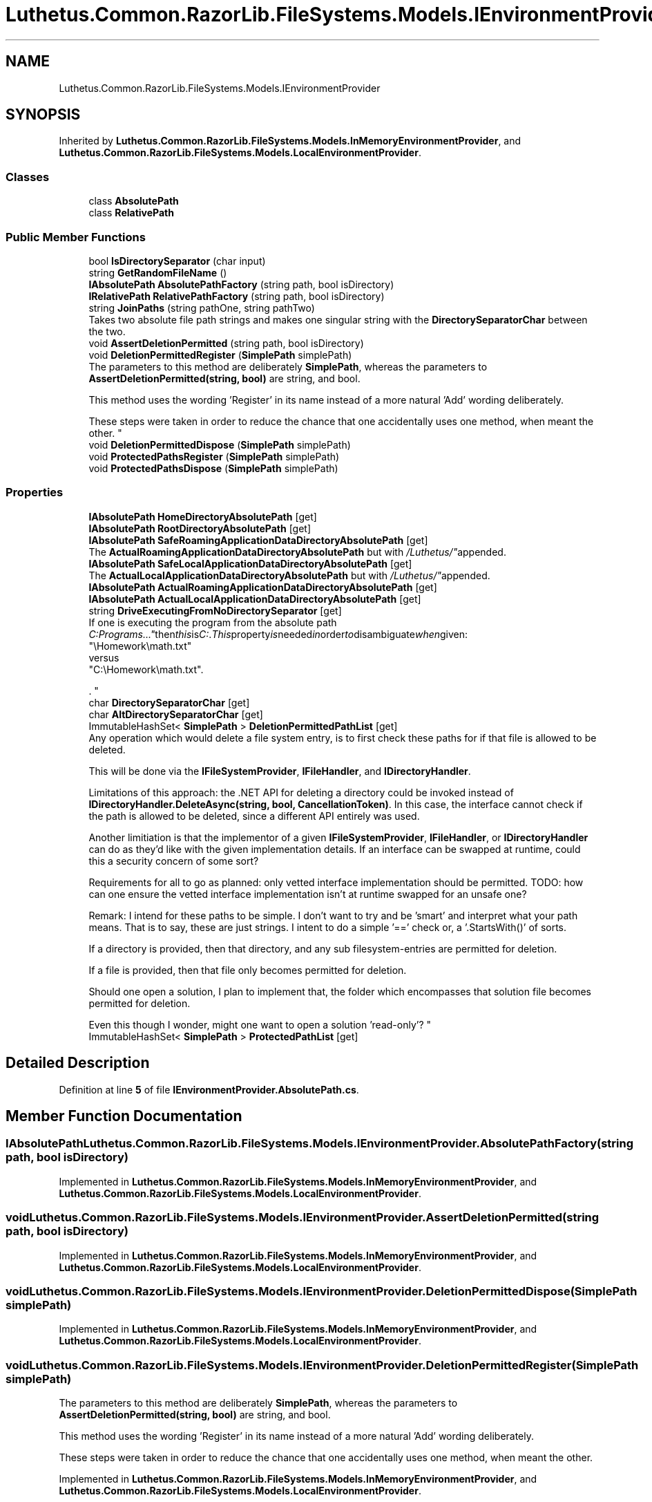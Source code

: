 .TH "Luthetus.Common.RazorLib.FileSystems.Models.IEnvironmentProvider" 3 "Version 1.0.0" "Luthetus.Ide" \" -*- nroff -*-
.ad l
.nh
.SH NAME
Luthetus.Common.RazorLib.FileSystems.Models.IEnvironmentProvider
.SH SYNOPSIS
.br
.PP
.PP
Inherited by \fBLuthetus\&.Common\&.RazorLib\&.FileSystems\&.Models\&.InMemoryEnvironmentProvider\fP, and \fBLuthetus\&.Common\&.RazorLib\&.FileSystems\&.Models\&.LocalEnvironmentProvider\fP\&.
.SS "Classes"

.in +1c
.ti -1c
.RI "class \fBAbsolutePath\fP"
.br
.ti -1c
.RI "class \fBRelativePath\fP"
.br
.in -1c
.SS "Public Member Functions"

.in +1c
.ti -1c
.RI "bool \fBIsDirectorySeparator\fP (char input)"
.br
.ti -1c
.RI "string \fBGetRandomFileName\fP ()"
.br
.ti -1c
.RI "\fBIAbsolutePath\fP \fBAbsolutePathFactory\fP (string path, bool isDirectory)"
.br
.ti -1c
.RI "\fBIRelativePath\fP \fBRelativePathFactory\fP (string path, bool isDirectory)"
.br
.ti -1c
.RI "string \fBJoinPaths\fP (string pathOne, string pathTwo)"
.br
.RI "Takes two absolute file path strings and makes one singular string with the \fBDirectorySeparatorChar\fP between the two\&. "
.ti -1c
.RI "void \fBAssertDeletionPermitted\fP (string path, bool isDirectory)"
.br
.ti -1c
.RI "void \fBDeletionPermittedRegister\fP (\fBSimplePath\fP simplePath)"
.br
.RI "The parameters to this method are deliberately \fBSimplePath\fP, whereas the parameters to \fBAssertDeletionPermitted(string, bool)\fP are string, and bool\&. 
.br

.br
 This method uses the wording 'Register' in its name instead of a more natural 'Add' wording deliberately\&. 
.br

.br
 These steps were taken in order to reduce the chance that one accidentally uses one method, when meant the other\&. "
.ti -1c
.RI "void \fBDeletionPermittedDispose\fP (\fBSimplePath\fP simplePath)"
.br
.ti -1c
.RI "void \fBProtectedPathsRegister\fP (\fBSimplePath\fP simplePath)"
.br
.ti -1c
.RI "void \fBProtectedPathsDispose\fP (\fBSimplePath\fP simplePath)"
.br
.in -1c
.SS "Properties"

.in +1c
.ti -1c
.RI "\fBIAbsolutePath\fP \fBHomeDirectoryAbsolutePath\fP\fR [get]\fP"
.br
.ti -1c
.RI "\fBIAbsolutePath\fP \fBRootDirectoryAbsolutePath\fP\fR [get]\fP"
.br
.ti -1c
.RI "\fBIAbsolutePath\fP \fBSafeRoamingApplicationDataDirectoryAbsolutePath\fP\fR [get]\fP"
.br
.RI "The \fBActualRoamingApplicationDataDirectoryAbsolutePath\fP but with "/Luthetus/" appended\&. "
.ti -1c
.RI "\fBIAbsolutePath\fP \fBSafeLocalApplicationDataDirectoryAbsolutePath\fP\fR [get]\fP"
.br
.RI "The \fBActualLocalApplicationDataDirectoryAbsolutePath\fP but with "/Luthetus/" appended\&. "
.ti -1c
.RI "\fBIAbsolutePath\fP \fBActualRoamingApplicationDataDirectoryAbsolutePath\fP\fR [get]\fP"
.br
.ti -1c
.RI "\fBIAbsolutePath\fP \fBActualLocalApplicationDataDirectoryAbsolutePath\fP\fR [get]\fP"
.br
.ti -1c
.RI "string \fBDriveExecutingFromNoDirectorySeparator\fP\fR [get]\fP"
.br
.RI "If one is executing the program from the absolute path "C:\\Programs\\\&.\&.\&." then this is "C:"\&. This property is needed in order to disambiguate when given:
.br
 "\\Homework\\math\&.txt"
.br
 versus
.br
 "C:\\Homework\\math\&.txt"\&.
.br

.br
\&. "
.ti -1c
.RI "char \fBDirectorySeparatorChar\fP\fR [get]\fP"
.br
.ti -1c
.RI "char \fBAltDirectorySeparatorChar\fP\fR [get]\fP"
.br
.ti -1c
.RI "ImmutableHashSet< \fBSimplePath\fP > \fBDeletionPermittedPathList\fP\fR [get]\fP"
.br
.RI "Any operation which would delete a file system entry, is to first check these paths for if that file is allowed to be deleted\&. 
.br

.br
 This will be done via the \fBIFileSystemProvider\fP, \fBIFileHandler\fP, and \fBIDirectoryHandler\fP\&. 
.br

.br
 Limitations of this approach: the \&.NET API for deleting a directory could be invoked instead of \fBIDirectoryHandler\&.DeleteAsync(string, bool, CancellationToken)\fP\&. In this case, the interface cannot check if the path is allowed to be deleted, since a different API entirely was used\&. 
.br

.br
 Another limitiation is that the implementor of a given \fBIFileSystemProvider\fP, \fBIFileHandler\fP, or \fBIDirectoryHandler\fP can do as they'd like with the given implementation details\&. If an interface can be swapped at runtime, could this a security concern of some sort? 
.br

.br
 Requirements for all to go as planned: only vetted interface implementation should be permitted\&. TODO: how can one ensure the vetted interface implementation isn't at runtime swapped for an unsafe one? 
.br

.br
 Remark: I intend for these paths to be simple\&. I don't want to try and be 'smart' and interpret what your path means\&. That is to say, these are just strings\&. I intent to do a simple '==' check or, a '\&.StartsWith()' of sorts\&. 
.br

.br
 If a directory is provided, then that directory, and any sub filesystem-entries are permitted for deletion\&. 
.br

.br
 If a file is provided, then that file only becomes permitted for deletion\&. 
.br

.br
 Should one open a solution, I plan to implement that, the folder which encompasses that solution file becomes permitted for deletion\&. 
.br

.br
 Even this though I wonder, might one want to open a solution 'read-only'? "
.ti -1c
.RI "ImmutableHashSet< \fBSimplePath\fP > \fBProtectedPathList\fP\fR [get]\fP"
.br
.in -1c
.SH "Detailed Description"
.PP 
Definition at line \fB5\fP of file \fBIEnvironmentProvider\&.AbsolutePath\&.cs\fP\&.
.SH "Member Function Documentation"
.PP 
.SS "\fBIAbsolutePath\fP Luthetus\&.Common\&.RazorLib\&.FileSystems\&.Models\&.IEnvironmentProvider\&.AbsolutePathFactory (string path, bool isDirectory)"

.PP
Implemented in \fBLuthetus\&.Common\&.RazorLib\&.FileSystems\&.Models\&.InMemoryEnvironmentProvider\fP, and \fBLuthetus\&.Common\&.RazorLib\&.FileSystems\&.Models\&.LocalEnvironmentProvider\fP\&.
.SS "void Luthetus\&.Common\&.RazorLib\&.FileSystems\&.Models\&.IEnvironmentProvider\&.AssertDeletionPermitted (string path, bool isDirectory)"

.PP
Implemented in \fBLuthetus\&.Common\&.RazorLib\&.FileSystems\&.Models\&.InMemoryEnvironmentProvider\fP, and \fBLuthetus\&.Common\&.RazorLib\&.FileSystems\&.Models\&.LocalEnvironmentProvider\fP\&.
.SS "void Luthetus\&.Common\&.RazorLib\&.FileSystems\&.Models\&.IEnvironmentProvider\&.DeletionPermittedDispose (\fBSimplePath\fP simplePath)"

.PP
Implemented in \fBLuthetus\&.Common\&.RazorLib\&.FileSystems\&.Models\&.InMemoryEnvironmentProvider\fP, and \fBLuthetus\&.Common\&.RazorLib\&.FileSystems\&.Models\&.LocalEnvironmentProvider\fP\&.
.SS "void Luthetus\&.Common\&.RazorLib\&.FileSystems\&.Models\&.IEnvironmentProvider\&.DeletionPermittedRegister (\fBSimplePath\fP simplePath)"

.PP
The parameters to this method are deliberately \fBSimplePath\fP, whereas the parameters to \fBAssertDeletionPermitted(string, bool)\fP are string, and bool\&. 
.br

.br
 This method uses the wording 'Register' in its name instead of a more natural 'Add' wording deliberately\&. 
.br

.br
 These steps were taken in order to reduce the chance that one accidentally uses one method, when meant the other\&. 
.PP
Implemented in \fBLuthetus\&.Common\&.RazorLib\&.FileSystems\&.Models\&.InMemoryEnvironmentProvider\fP, and \fBLuthetus\&.Common\&.RazorLib\&.FileSystems\&.Models\&.LocalEnvironmentProvider\fP\&.
.SS "string Luthetus\&.Common\&.RazorLib\&.FileSystems\&.Models\&.IEnvironmentProvider\&.GetRandomFileName ()"

.PP
Implemented in \fBLuthetus\&.Common\&.RazorLib\&.FileSystems\&.Models\&.InMemoryEnvironmentProvider\fP, and \fBLuthetus\&.Common\&.RazorLib\&.FileSystems\&.Models\&.LocalEnvironmentProvider\fP\&.
.SS "bool Luthetus\&.Common\&.RazorLib\&.FileSystems\&.Models\&.IEnvironmentProvider\&.IsDirectorySeparator (char input)"

.PP
Implemented in \fBLuthetus\&.Common\&.RazorLib\&.FileSystems\&.Models\&.InMemoryEnvironmentProvider\fP, and \fBLuthetus\&.Common\&.RazorLib\&.FileSystems\&.Models\&.LocalEnvironmentProvider\fP\&.
.SS "string Luthetus\&.Common\&.RazorLib\&.FileSystems\&.Models\&.IEnvironmentProvider\&.JoinPaths (string pathOne, string pathTwo)"

.PP
Takes two absolute file path strings and makes one singular string with the \fBDirectorySeparatorChar\fP between the two\&. 
.PP
Implemented in \fBLuthetus\&.Common\&.RazorLib\&.FileSystems\&.Models\&.InMemoryEnvironmentProvider\fP, and \fBLuthetus\&.Common\&.RazorLib\&.FileSystems\&.Models\&.LocalEnvironmentProvider\fP\&.
.SS "void Luthetus\&.Common\&.RazorLib\&.FileSystems\&.Models\&.IEnvironmentProvider\&.ProtectedPathsDispose (\fBSimplePath\fP simplePath)"

.PP
Implemented in \fBLuthetus\&.Common\&.RazorLib\&.FileSystems\&.Models\&.InMemoryEnvironmentProvider\fP, and \fBLuthetus\&.Common\&.RazorLib\&.FileSystems\&.Models\&.LocalEnvironmentProvider\fP\&.
.SS "void Luthetus\&.Common\&.RazorLib\&.FileSystems\&.Models\&.IEnvironmentProvider\&.ProtectedPathsRegister (\fBSimplePath\fP simplePath)"

.PP
Implemented in \fBLuthetus\&.Common\&.RazorLib\&.FileSystems\&.Models\&.InMemoryEnvironmentProvider\fP, and \fBLuthetus\&.Common\&.RazorLib\&.FileSystems\&.Models\&.LocalEnvironmentProvider\fP\&.
.SS "\fBIRelativePath\fP Luthetus\&.Common\&.RazorLib\&.FileSystems\&.Models\&.IEnvironmentProvider\&.RelativePathFactory (string path, bool isDirectory)"

.PP
Implemented in \fBLuthetus\&.Common\&.RazorLib\&.FileSystems\&.Models\&.InMemoryEnvironmentProvider\fP, and \fBLuthetus\&.Common\&.RazorLib\&.FileSystems\&.Models\&.LocalEnvironmentProvider\fP\&.
.SH "Property Documentation"
.PP 
.SS "\fBIAbsolutePath\fP Luthetus\&.Common\&.RazorLib\&.FileSystems\&.Models\&.IEnvironmentProvider\&.ActualLocalApplicationDataDirectoryAbsolutePath\fR [get]\fP"

.PP
Implemented in \fBLuthetus\&.Common\&.RazorLib\&.FileSystems\&.Models\&.InMemoryEnvironmentProvider\fP, and \fBLuthetus\&.Common\&.RazorLib\&.FileSystems\&.Models\&.LocalEnvironmentProvider\fP\&.
.PP
Definition at line \fB21\fP of file \fBIEnvironmentProvider\&.Main\&.cs\fP\&.
.SS "\fBIAbsolutePath\fP Luthetus\&.Common\&.RazorLib\&.FileSystems\&.Models\&.IEnvironmentProvider\&.ActualRoamingApplicationDataDirectoryAbsolutePath\fR [get]\fP"

.PP
Implemented in \fBLuthetus\&.Common\&.RazorLib\&.FileSystems\&.Models\&.InMemoryEnvironmentProvider\fP, and \fBLuthetus\&.Common\&.RazorLib\&.FileSystems\&.Models\&.LocalEnvironmentProvider\fP\&.
.PP
Definition at line \fB20\fP of file \fBIEnvironmentProvider\&.Main\&.cs\fP\&.
.SS "char Luthetus\&.Common\&.RazorLib\&.FileSystems\&.Models\&.IEnvironmentProvider\&.AltDirectorySeparatorChar\fR [get]\fP"

.PP
Implemented in \fBLuthetus\&.Common\&.RazorLib\&.FileSystems\&.Models\&.InMemoryEnvironmentProvider\fP, and \fBLuthetus\&.Common\&.RazorLib\&.FileSystems\&.Models\&.LocalEnvironmentProvider\fP\&.
.PP
Definition at line \fB34\fP of file \fBIEnvironmentProvider\&.Main\&.cs\fP\&.
.SS "ImmutableHashSet<\fBSimplePath\fP> Luthetus\&.Common\&.RazorLib\&.FileSystems\&.Models\&.IEnvironmentProvider\&.DeletionPermittedPathList\fR [get]\fP"

.PP
Any operation which would delete a file system entry, is to first check these paths for if that file is allowed to be deleted\&. 
.br

.br
 This will be done via the \fBIFileSystemProvider\fP, \fBIFileHandler\fP, and \fBIDirectoryHandler\fP\&. 
.br

.br
 Limitations of this approach: the \&.NET API for deleting a directory could be invoked instead of \fBIDirectoryHandler\&.DeleteAsync(string, bool, CancellationToken)\fP\&. In this case, the interface cannot check if the path is allowed to be deleted, since a different API entirely was used\&. 
.br

.br
 Another limitiation is that the implementor of a given \fBIFileSystemProvider\fP, \fBIFileHandler\fP, or \fBIDirectoryHandler\fP can do as they'd like with the given implementation details\&. If an interface can be swapped at runtime, could this a security concern of some sort? 
.br

.br
 Requirements for all to go as planned: only vetted interface implementation should be permitted\&. TODO: how can one ensure the vetted interface implementation isn't at runtime swapped for an unsafe one? 
.br

.br
 Remark: I intend for these paths to be simple\&. I don't want to try and be 'smart' and interpret what your path means\&. That is to say, these are just strings\&. I intent to do a simple '==' check or, a '\&.StartsWith()' of sorts\&. 
.br

.br
 If a directory is provided, then that directory, and any sub filesystem-entries are permitted for deletion\&. 
.br

.br
 If a file is provided, then that file only becomes permitted for deletion\&. 
.br

.br
 Should one open a solution, I plan to implement that, the folder which encompasses that solution file becomes permitted for deletion\&. 
.br

.br
 Even this though I wonder, might one want to open a solution 'read-only'? 
.PP
Implemented in \fBLuthetus\&.Common\&.RazorLib\&.FileSystems\&.Models\&.InMemoryEnvironmentProvider\fP, and \fBLuthetus\&.Common\&.RazorLib\&.FileSystems\&.Models\&.LocalEnvironmentProvider\fP\&.
.PP
Definition at line \fB72\fP of file \fBIEnvironmentProvider\&.Main\&.cs\fP\&.
.SS "char Luthetus\&.Common\&.RazorLib\&.FileSystems\&.Models\&.IEnvironmentProvider\&.DirectorySeparatorChar\fR [get]\fP"

.PP
Implemented in \fBLuthetus\&.Common\&.RazorLib\&.FileSystems\&.Models\&.InMemoryEnvironmentProvider\fP, and \fBLuthetus\&.Common\&.RazorLib\&.FileSystems\&.Models\&.LocalEnvironmentProvider\fP\&.
.PP
Definition at line \fB33\fP of file \fBIEnvironmentProvider\&.Main\&.cs\fP\&.
.SS "string Luthetus\&.Common\&.RazorLib\&.FileSystems\&.Models\&.IEnvironmentProvider\&.DriveExecutingFromNoDirectorySeparator\fR [get]\fP"

.PP
If one is executing the program from the absolute path "C:\\Programs\\\&.\&.\&." then this is "C:"\&. This property is needed in order to disambiguate when given:
.br
 "\\Homework\\math\&.txt"
.br
 versus
.br
 "C:\\Homework\\math\&.txt"\&.
.br

.br
\&. Consider the creation of a text editor model\&. This property allows the previous example of ambiguous paths to map to the same TextEditorModel\&. 
.PP
Implemented in \fBLuthetus\&.Common\&.RazorLib\&.FileSystems\&.Models\&.InMemoryEnvironmentProvider\fP, and \fBLuthetus\&.Common\&.RazorLib\&.FileSystems\&.Models\&.LocalEnvironmentProvider\fP\&.
.PP
Definition at line \fB32\fP of file \fBIEnvironmentProvider\&.Main\&.cs\fP\&.
.SS "\fBIAbsolutePath\fP Luthetus\&.Common\&.RazorLib\&.FileSystems\&.Models\&.IEnvironmentProvider\&.HomeDirectoryAbsolutePath\fR [get]\fP"

.PP
Implemented in \fBLuthetus\&.Common\&.RazorLib\&.FileSystems\&.Models\&.InMemoryEnvironmentProvider\fP, and \fBLuthetus\&.Common\&.RazorLib\&.FileSystems\&.Models\&.LocalEnvironmentProvider\fP\&.
.PP
Definition at line \fB7\fP of file \fBIEnvironmentProvider\&.Main\&.cs\fP\&.
.SS "ImmutableHashSet<\fBSimplePath\fP> Luthetus\&.Common\&.RazorLib\&.FileSystems\&.Models\&.IEnvironmentProvider\&.ProtectedPathList\fR [get]\fP"

.PP
Implemented in \fBLuthetus\&.Common\&.RazorLib\&.FileSystems\&.Models\&.InMemoryEnvironmentProvider\fP, and \fBLuthetus\&.Common\&.RazorLib\&.FileSystems\&.Models\&.LocalEnvironmentProvider\fP\&.
.PP
Definition at line \fB73\fP of file \fBIEnvironmentProvider\&.Main\&.cs\fP\&.
.SS "\fBIAbsolutePath\fP Luthetus\&.Common\&.RazorLib\&.FileSystems\&.Models\&.IEnvironmentProvider\&.RootDirectoryAbsolutePath\fR [get]\fP"

.PP
Implemented in \fBLuthetus\&.Common\&.RazorLib\&.FileSystems\&.Models\&.InMemoryEnvironmentProvider\fP, and \fBLuthetus\&.Common\&.RazorLib\&.FileSystems\&.Models\&.LocalEnvironmentProvider\fP\&.
.PP
Definition at line \fB8\fP of file \fBIEnvironmentProvider\&.Main\&.cs\fP\&.
.SS "\fBIAbsolutePath\fP Luthetus\&.Common\&.RazorLib\&.FileSystems\&.Models\&.IEnvironmentProvider\&.SafeLocalApplicationDataDirectoryAbsolutePath\fR [get]\fP"

.PP
The \fBActualLocalApplicationDataDirectoryAbsolutePath\fP but with "/Luthetus/" appended\&. 
.PP
Implemented in \fBLuthetus\&.Common\&.RazorLib\&.FileSystems\&.Models\&.InMemoryEnvironmentProvider\fP, and \fBLuthetus\&.Common\&.RazorLib\&.FileSystems\&.Models\&.LocalEnvironmentProvider\fP\&.
.PP
Definition at line \fB19\fP of file \fBIEnvironmentProvider\&.Main\&.cs\fP\&.
.SS "\fBIAbsolutePath\fP Luthetus\&.Common\&.RazorLib\&.FileSystems\&.Models\&.IEnvironmentProvider\&.SafeRoamingApplicationDataDirectoryAbsolutePath\fR [get]\fP"

.PP
The \fBActualRoamingApplicationDataDirectoryAbsolutePath\fP but with "/Luthetus/" appended\&. 
.PP
Implemented in \fBLuthetus\&.Common\&.RazorLib\&.FileSystems\&.Models\&.InMemoryEnvironmentProvider\fP, and \fBLuthetus\&.Common\&.RazorLib\&.FileSystems\&.Models\&.LocalEnvironmentProvider\fP\&.
.PP
Definition at line \fB14\fP of file \fBIEnvironmentProvider\&.Main\&.cs\fP\&.

.SH "Author"
.PP 
Generated automatically by Doxygen for Luthetus\&.Ide from the source code\&.

